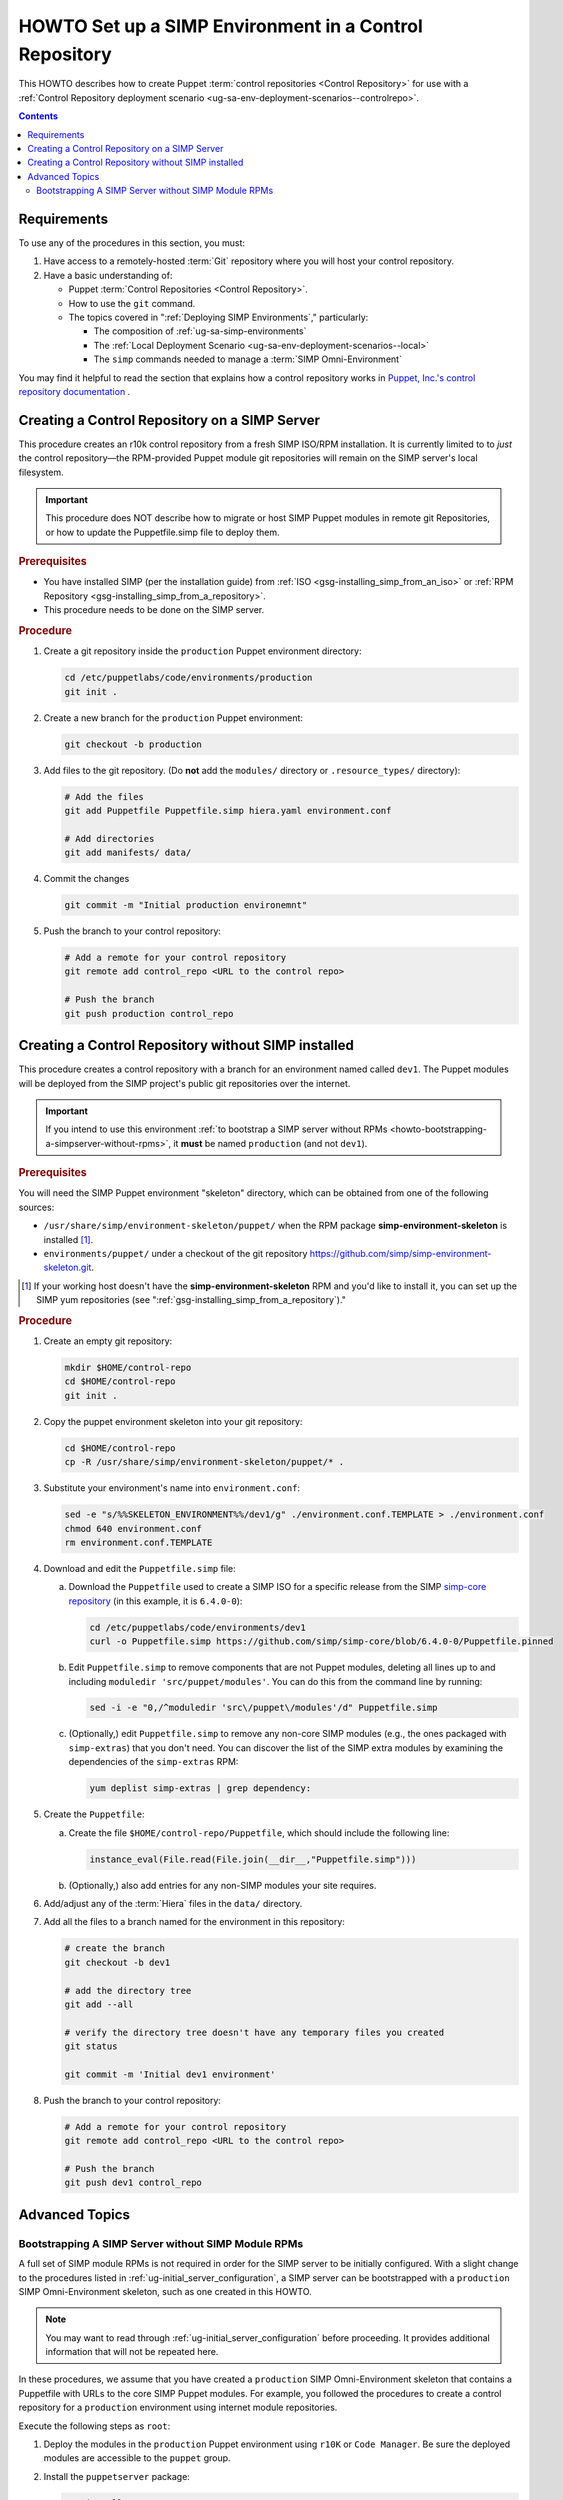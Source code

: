 .. _howto-setup-a-simp-control-repository:

HOWTO Set up a SIMP Environment in a Control Repository
=======================================================

This HOWTO describes how to create Puppet :term:`control repositories <Control
Repository>` for use with a :ref:`Control Repository deployment scenario
<ug-sa-env-deployment-scenarios--controlrepo>`.

.. contents:: Contents
   :depth: 3
   :local:


Requirements
^^^^^^^^^^^^

To use any of the procedures in this section, you must:

#. Have access to a remotely-hosted :term:`Git` repository where you will host your
   control repository.
#. Have a basic understanding of:

   * Puppet :term:`Control Repositories <Control Repository>`.
   * How to use the ``git`` command.
   * The topics covered in ":ref:`Deploying SIMP Environments`," particularly:

     - The composition of :ref:`ug-sa-simp-environments`
     - The :ref:`Local Deployment Scenario <ug-sa-env-deployment-scenarios--local>`
     - The ``simp`` commands needed to manage a :term:`SIMP Omni-Environment`

You may find it helpful to read the section that explains how a control
repository works in `Puppet, Inc.'s control repository documentation`_ .


Creating a Control Repository on a SIMP Server
^^^^^^^^^^^^^^^^^^^^^^^^^^^^^^^^^^^^^^^^^^^^^^

This procedure creates an r10k control repository from a fresh SIMP ISO/RPM
installation.  It is currently limited to to *just* the control repository—the
RPM-provided Puppet module git repositories will remain on the SIMP server's
local filesystem.

.. IMPORTANT::
   This procedure does NOT describe how to migrate or host SIMP Puppet modules
   in remote git Repositories, or how to update the Puppetfile.simp file to
   deploy them.


.. rubric:: Prerequisites

* You have installed SIMP (per the installation guide) from :ref:`ISO
  <gsg-installing_simp_from_an_iso>` or :ref:`RPM Repository
  <gsg-installing_simp_from_a_repository>`.
* This procedure needs to be done on the SIMP server.

.. rubric:: Procedure

#. Create a git repository inside the ``production`` Puppet environment
   directory:

   .. code-block:: sh

      cd /etc/puppetlabs/code/environments/production
      git init .

#. Create a new branch for the ``production`` Puppet environment:

   .. code-block:: sh

      git checkout -b production

#. Add files to the git repository.
   (Do **not** add the ``modules/`` directory or ``.resource_types/`` directory):

   .. code-block:: sh

      # Add the files
      git add Puppetfile Puppetfile.simp hiera.yaml environment.conf

      # Add directories
      git add manifests/ data/


#. Commit the changes

   .. code-block:: sh

      git commit -m "Initial production environemnt"

#. Push the branch to your control repository:

   .. code-block:: bash

      # Add a remote for your control repository
      git remote add control_repo <URL to the control repo>

      # Push the branch
      git push production control_repo


Creating a Control Repository without SIMP installed
^^^^^^^^^^^^^^^^^^^^^^^^^^^^^^^^^^^^^^^^^^^^^^^^^^^^

This procedure creates a control repository with a branch for an environment
named called ``dev1``.  The Puppet modules will be deployed from the SIMP
project's public git repositories over the internet.

.. IMPORTANT::

   If you intend to use this environment :ref:`to bootstrap a SIMP server
   without RPMs <howto-bootstrapping-a-simpserver-without-rpms>`,
   it **must** be named ``production`` (and not ``dev1``).

.. rubric:: Prerequisites

You will need the SIMP Puppet environment "skeleton" directory, which can be
obtained from one of the following sources:

* ``/usr/share/simp/environment-skeleton/puppet/`` when the RPM package
  **simp-environment-skeleton** is installed [1]_.
* ``environments/puppet/`` under a checkout of the git repository
  https://github.com/simp/simp-environment-skeleton.git.

.. [1] If your working host doesn't have the **simp-environment-skeleton** RPM
       and you'd like to install it, you can set up the SIMP yum repositories
       (see ":ref:`gsg-installing_simp_from_a_repository`)."

.. rubric:: Procedure

#. Create an empty git repository:

   .. code-block:: bash

      mkdir $HOME/control-repo
      cd $HOME/control-repo
      git init .

#. Copy the puppet environment skeleton into your git repository:

   .. code-block:: bash

      cd $HOME/control-repo
      cp -R /usr/share/simp/environment-skeleton/puppet/* .


#. Substitute your environment's name into ``environment.conf``:

   .. code-block:: bash

      sed -e "s/%%SKELETON_ENVIRONMENT%%/dev1/g" ./environment.conf.TEMPLATE > ./environment.conf
      chmod 640 environment.conf
      rm environment.conf.TEMPLATE

#. Download and edit the ``Puppetfile.simp`` file:

   a.   Download the ``Puppetfile`` used to create a SIMP ISO for a specific release
        from the SIMP `simp-core repository`_ (in this example, it is ``6.4.0-0``):

        .. code-block:: bash

           cd /etc/puppetlabs/code/environments/dev1
           curl -o Puppetfile.simp https://github.com/simp/simp-core/blob/6.4.0-0/Puppetfile.pinned

   b.   Edit ``Puppetfile.simp`` to remove components that are not Puppet modules,
        deleting all lines up to and including ``moduledir 'src/puppet/modules'``.
        You can do this from the command line by running:

        .. code-block:: bash

           sed -i -e "0,/^moduledir 'src\/puppet\/modules'/d" Puppetfile.simp

   c.   (Optionally,) edit ``Puppetfile.simp`` to remove any non-core SIMP modules
        (e.g., the ones packaged with ``simp-extras``) that you don't need. You
        can discover the list of the SIMP extra modules by examining the
        dependencies of the ``simp-extras`` RPM:

        .. code-block:: bash

           yum deplist simp-extras | grep dependency:

#. Create the ``Puppetfile``:

   a.   Create the file ``$HOME/control-repo/Puppetfile``, which should include the
        following line:

        .. code-block:: ruby

           instance_eval(File.read(File.join(__dir__,"Puppetfile.simp")))

   b.   (Optionally,) also add entries for any non-SIMP modules your site requires.

#. Add/adjust any of the :term:`Hiera` files in the ``data/`` directory.

#. Add all the files to a branch named for the environment in this repository:

   .. code-block:: bash

      # create the branch
      git checkout -b dev1

      # add the directory tree
      git add --all

      # verify the directory tree doesn't have any temporary files you created
      git status

      git commit -m 'Initial dev1 environment'

#. Push the branch to your control repository:

   .. code-block:: bash

      # Add a remote for your control repository
      git remote add control_repo <URL to the control repo>

      # Push the branch
      git push dev1 control_repo


Advanced Topics
^^^^^^^^^^^^^^^

.. _howto-bootstrapping-a-simpserver-without-rpms:

Bootstrapping A SIMP Server without SIMP Module RPMs
~~~~~~~~~~~~~~~~~~~~~~~~~~~~~~~~~~~~~~~~~~~~~~~~~~~~

A full set of SIMP module RPMs is not required in order for the SIMP server to
be initially configured. With a slight change to the procedures listed in
:ref:`ug-initial_server_configuration`, a SIMP server can be bootstrapped
with a ``production`` SIMP Omni-Environment skeleton, such as one created
in this HOWTO.

.. NOTE::

   You may want to read through :ref:`ug-initial_server_configuration`
   before proceeding.  It provides additional information that will not be
   repeated here.

In these procedures, we assume that you have created a ``production`` SIMP
Omni-Environment skeleton that contains a Puppetfile with URLs to the core
SIMP Puppet modules.  For example, you followed the procedures to create a
control repository for a ``production`` environment using internet module
repositories.

Execute the following steps as ``root``:

#. Deploy the modules in the ``production`` Puppet environment using ``r10K``
   or ``Code Manager``.  Be sure the deployed modules are accessible to the
   ``puppet`` group.

#. Install the ``puppetserver`` package:

   .. code-block:: bash

      yum install puppetserver

#. Run ``simp config`` with an option that tells it the SIMP Omni-Environment
   has already been created:

   .. code-block:: bash

      simp config --force-config

#. Run ``simp bootstrap``:

   .. code-block:: bash

      simp bootstrap

#. After ``simp bootstrap`` completes, add the following generated Hiera files
   in the ``production`` Puppet environment to the ``production`` branch in your
   control repository:

   * ``production/data/simp_config_settings.yaml``
   * ``production/data/hosts/<SIMP server FQDN>.yaml``

To continue configuring the system, move on :ref:`Client_Management` section in
the :ref:`simp-user-guide`.

.. _Puppet, Inc.'s control repository documentation: https://docs.puppet.com/pe/latest/cmgmt_control_repo.html
.. _simp-core repository: https://github.com/simp/simp-core

